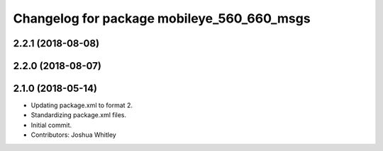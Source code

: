 ^^^^^^^^^^^^^^^^^^^^^^^^^^^^^^^^^^^^^^^^^^^
Changelog for package mobileye_560_660_msgs
^^^^^^^^^^^^^^^^^^^^^^^^^^^^^^^^^^^^^^^^^^^

2.2.1 (2018-08-08)
------------------

2.2.0 (2018-08-07)
------------------

2.1.0 (2018-05-14)
------------------
* Updating package.xml to format 2.
* Standardizing package.xml files.
* Initial commit.
* Contributors: Joshua Whitley
